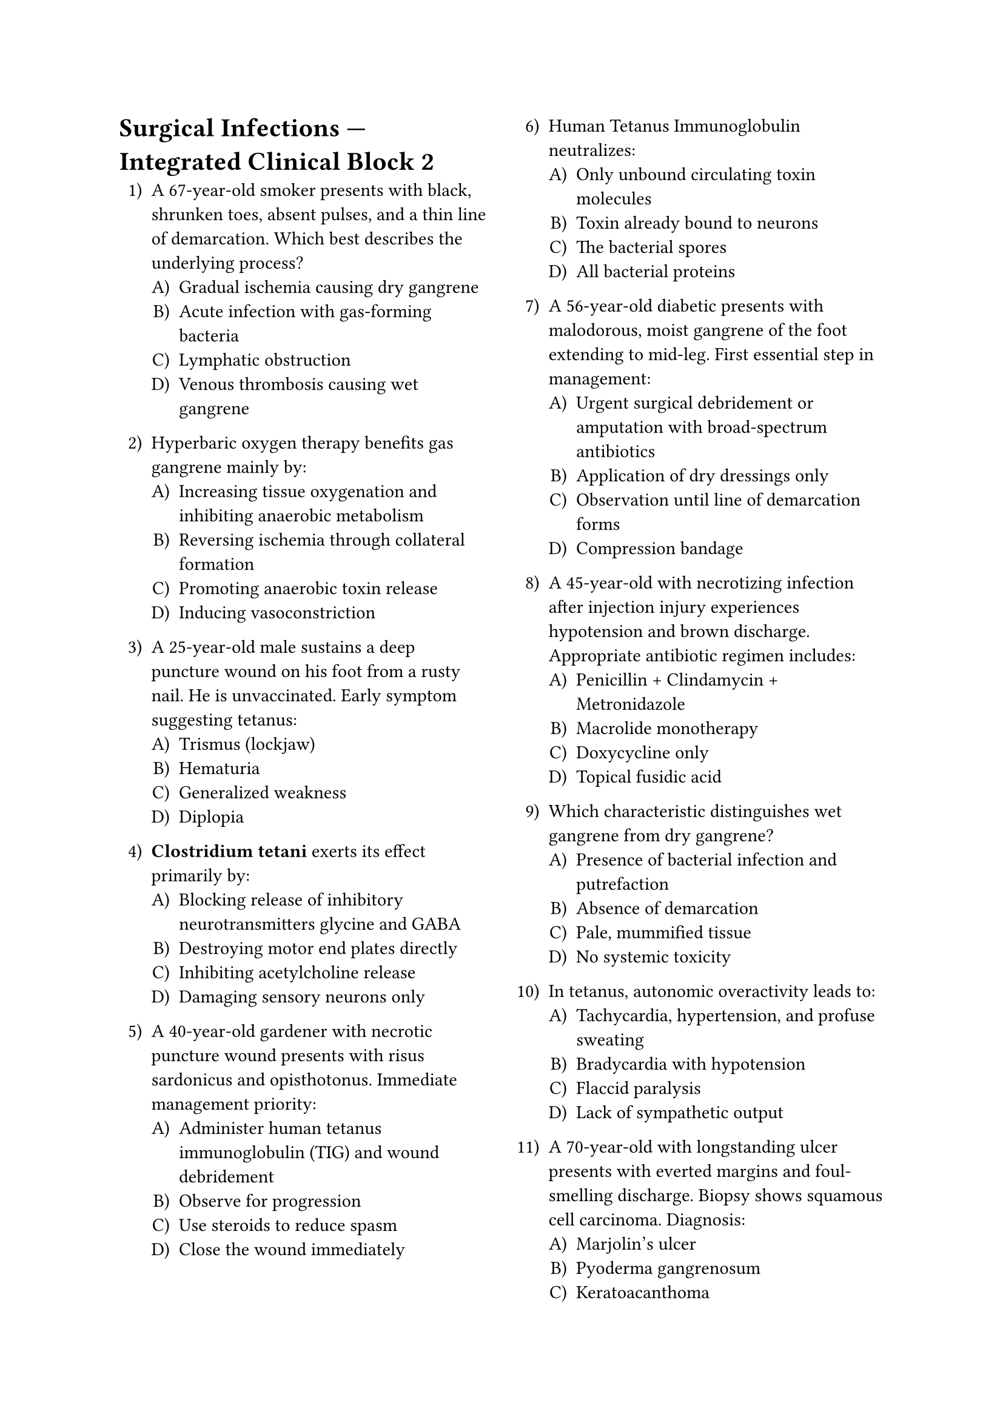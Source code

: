 #set enum(numbering: "1.A)")
#set page(columns: 2)

= Surgical Infections — Integrated Clinical Block 2

+ A 67-year-old smoker presents with black, shrunken toes, absent pulses, and a thin line of demarcation. Which best describes the underlying process?
  + Gradual ischemia causing dry gangrene
  + Acute infection with gas-forming bacteria
  + Lymphatic obstruction
  + Venous thrombosis causing wet gangrene

+ Hyperbaric oxygen therapy benefits gas gangrene mainly by:
  + Increasing tissue oxygenation and inhibiting anaerobic metabolism
  + Reversing ischemia through collateral formation
  + Promoting anaerobic toxin release
  + Inducing vasoconstriction

+ A 25-year-old male sustains a deep puncture wound on his foot from a rusty nail. He is unvaccinated. Early symptom suggesting tetanus:
  + Trismus (lockjaw)
  + Hematuria
  + Generalized weakness
  + Diplopia

+ *Clostridium tetani* exerts its effect primarily by:
  + Blocking release of inhibitory neurotransmitters glycine and GABA
  + Destroying motor end plates directly
  + Inhibiting acetylcholine release
  + Damaging sensory neurons only

+ A 40-year-old gardener with necrotic puncture wound presents with risus sardonicus and opisthotonus. Immediate management priority:
  + Administer human tetanus immunoglobulin (TIG) and wound debridement
  + Observe for progression
  + Use steroids to reduce spasm
  + Close the wound immediately

+ Human Tetanus Immunoglobulin neutralizes:
  + Only unbound circulating toxin molecules
  + Toxin already bound to neurons
  + The bacterial spores
  + All bacterial proteins

+ A 56-year-old diabetic presents with malodorous, moist gangrene of the foot extending to mid-leg. First essential step in management:
  + Urgent surgical debridement or amputation with broad-spectrum antibiotics
  + Application of dry dressings only
  + Observation until line of demarcation forms
  + Compression bandage

+ A 45-year-old with necrotizing infection after injection injury experiences hypotension and brown discharge. Appropriate antibiotic regimen includes:
  + Penicillin + Clindamycin + Metronidazole
  + Macrolide monotherapy
  + Doxycycline only
  + Topical fusidic acid

+ Which characteristic distinguishes wet gangrene from dry gangrene?
  + Presence of bacterial infection and putrefaction
  + Absence of demarcation
  + Pale, mummified tissue
  + No systemic toxicity

+ In tetanus, autonomic overactivity leads to:
  + Tachycardia, hypertension, and profuse sweating
  + Bradycardia with hypotension
  + Flaccid paralysis
  + Lack of sympathetic output

+ A 70-year-old with longstanding ulcer presents with everted margins and foul-smelling discharge. Biopsy shows squamous cell carcinoma. Diagnosis:
  + Marjolin’s ulcer
  + Pyoderma gangrenosum
  + Keratoacanthoma
  + Venous ulcer

+ A freshly debrided traumatic wound is left open for 72 h before closure after ensuring no infection. This is called:
  + Delayed primary (tertiary) closure
  + Healing by primary intention
  + Healing by secondary intention
  + Wet-to-dry closure

+ During wound healing, granulation tissue indicates which stage?
  + Proliferative phase with fibroblast activity and angiogenesis
  + Inflammatory phase
  + Remodeling phase
  + Coagulative phase

+ Vitamin C deficiency delays wound healing chiefly because:
  + Collagen synthesis requires hydroxylation of proline and lysine
  + It suppresses fibroblast activity
  + It dilates capillaries excessively
  + It promotes necrosis

+ A 73-year-old hypertensive develops wound dehiscence on postoperative day 8. The likely precipitating factor is:
  + Increased intra-abdominal pressure and weak collagen maturation
  + Early suture removal
  + Excessive antibiotic use
  + Granulation tissue formation

+ In the maturation phase of wound healing:
  + Collagen fibers are reorganized and scar tensile strength increases
  + Capillary sprouting peaks
  + Neutrophils dominate the wound
  + There is maximal inflammation

+ Corticosteroid therapy delays healing because:
  + It inhibits macrophage activity and collagen deposition
  + It raises fibroblast proliferation
  + It enhances inflammatory cell recruitment
  + It improves granulation

+ In a clean-contaminated abdominal surgery, optimal antibiotic prophylaxis covers:
  + Gram-negative aerobes and anaerobes such as ceftriaxone + metronidazole
  + Only Gram-positive organisms
  + Fungi
  + Viral flora

+ A 58-year-old patient with uncontrolled diabetes undergoes debridement for infected ulcer. Which factor most hinders healing?
  + Microangiopathy leading to poor tissue oxygenation
  + High leukocyte count
  + Preserved sensation
  + Adequate protein intake

+ Tight glucose control in postoperative patients reduces SSI mainly by:
  + Improving leukocyte chemotaxis and phagocytic efficacy
  + Increasing wound tension
  + Enhancing collagen breakdown
  + Reducing antibiotic activity

+ A 44-year-old develops excessive, itchy scar tissue extending beyond wound margins six months post-injury. Likely diagnosis:
  + Keloid
  + Hypertrophic scar
  + Sinus
  + Fistula

+ Which feature differentiates hypertrophic scar from keloid?
  + Hypertrophic scar remains within wound margins and may regress
  + Hypertrophic scar is more pruritic
  + Keloid regresses spontaneously
  + None; they are identical

+ A chronic sinus persisting after implant removal indicates:
  + Persistent foreign body or osteomyelitis
  + Normal healing pathway
  + Excess epithelialization without cause
  + Vascular malformation

+ Which of the following represents secondary intention wound healing?
  + Healing of large open ulcer with granulation from base
  + Direct suture closure of clean incision
  + Delayed primary closure after 2 days
  + Plastic grafting

+ Collagen deposition in wound healing begins predominantly during:
  + Day 3-10 proliferative phase
  + Immediate hemostasis
  + Remodeling
  + Maturation only

+ A wound left open for drainage following abscess surgery heals by:
  + Secondary intention with granulation and contraction
  + Primary closure
  + Delayed tertiary closure
  + Primary epithelialization

+ Factors such as infection, tension, and hematoma delay healing because:
  + They cause local ischemia and necrosis
  + They promote angiogenesis
  + They stimulate fibroblast migration
  + They improve oxygen delivery

+ Good hemostasis during surgery prevents infection primarily by:
  + Eliminating hematoma as bacterial medium
  + Blocking inflammatory cell migration
  + Increasing wound tension
  + Promoting anaerobic growth

+ A wound described as “dirty” in surgical wound classification implies:
  + Existing infection or gross contamination at time of surgery
  + Sterile wound with minimal trauma
  + Clean incision with asepsis
  + Elective hernia repair

+ Which systemic disease most frequently contributes to postoperative SSI?
  + Diabetes mellitus
  + Thyrotoxicosis
  + Gout
  + Hypertension

+ *Bacteroides fragilis* infections are typically:
  + Anaerobic and found in colorectal surgery abscesses
  + Aerobic from skin origin
  + Viral contaminants
  + Environmental fungi

+ In gas gangrene, myonecrosis is mediated by:
  + Alpha-toxin (lecithinase) from *Clostridium perfringens*
  + Lipase from *S. aureus*
  + Capsule formation only
  + Exotoxin B of *Streptococcus pyogenes*

+ A 25-year-old with laceration to leg develops swelling, pain, and gas in tissue 12 h later. Crackling on palpation suggests:
  + Gas gangrene due to *Clostridium* infection
  + Intermuscular emphysema from air entry
  + Cellulitis
  + DVT

+ Vaccination schedule after tetanus-prone wound in person who received two doses 8 years ago:
  + Give one booster dose of Tdap and 250 IU TIG
  + None required
  + TIG only
  + Start full series again

+ A 52-year-old patient with hepatic failure develops delayed wound healing owing to:
  + Impaired protein synthesis affecting collagen formation
  + Excess bilirubin stimulating fibroblasts
  + Vitamin K deficiency only
  + Viral hepatitis

+ For an ischemic limb ulcer with dry black crust and minimal discharge, the immediate approach:
  + Protect and keep dry until demarcation, then vascular assessment
  + Apply warm dressings
  + Start wet saline soaks
  + Compression therapy

+ Effective infection-control policy in the OR includes:
  + Limiting personnel, laminar airflow, and proper sterilization of instruments
  + Wearing jewelry under gloves
  + Antibiotics after closure only
  + Floor mopping with plain water

+ The principle of antibiotic stewardship emphasizes:
  + Rational, targeted therapy based on culture and sensitivity
  + Routine prophylaxis for all patients for five days
  + Avoid narrow-spectrum antibiotics
  + Long-term empiric combinations

+ A 70-year-old bedridden man develops sacral ulcer with foul discharge. Tissue culture grows coliforms and *B. fragilis*. Optimal management:
  + Surgical debridement, pressure relief, and broad anaerobic coverage
  + Topical antifungals
  + Daily povidone wash alone
  + Observation

+ A superficial incisional SSI should be defined as:
  + Infection involving only skin and subcutaneous tissue of incision
  + Deep muscle involvement
  + Organ space affected
  + No visible change

+ Antibiotic prophylaxis for prosthetic joint implantation traditionally includes:
  + Cefazolin IV 30-60 min pre-incision
  + Vancomycin orally after surgery
  + Metronidazole only
  + None needed

+ *ESBL*-producing enterobacteria are concerning because:
  + They hydrolyze third-generation cephalosporins
  + They are primarily Gram-positive
  + They are sensitive to ampicillin
  + They cannot cause surgical infections

+ In wound classification, a bowel injury with spillage during repair is:
  + Contaminated wound
  + Clean
  + Clean-contaminated
  + Dirty infected

+ The inflammatory phase of wound healing typically lasts:
  + 0-3 days post-injury
  + 5-14 days
  + 3-6 weeks
  + Months

+ The first cells to appear at the wound site are:
  + Neutrophils for phagocytosis and debridement
  + Fibroblasts
  + Macrophages
  + Lymphocytes

+ Which vitamin is essential for collagen cross-linking and hydroxylation reactions?
  + Vitamin C (ascorbic acid)
  + Vitamin A
  + Vitamin D
  + Vitamin E

+ “Wound contraction” is mediated primarily by:
  + Myofibroblasts
  + Macrophages
  + Neutrophils
  + Platelets

+ Dehiscence occurring on postoperative day 10 with serous discharge is often a precursor to:
  + Burst abdomen
  + Normal epithelialization
  + Fistula closure
  + Hypertrophic scar

+ Which of the following is the most correct regarding scar tensile strength after healing at 3 months?
  + Approximately 70-80 % of original tissue strength
  + Identical to preinjury
  + Less than 30 %
  + Over 100 %

+ A 60-year-old diabetic male develops recurrent boils on the back of his neck that merge with multiple openings. Diagnosis:
  + Carbuncle
  + Furuncle
  + Cellulitis
  + Abscess

+ Major predisposing cause for carbuncle formation:
  + Uncontrolled diabetes mellitus
  + Chronic renal failure
  + Hyperthyroidism
  + Atopy

+ Characteristic appearance of carbuncle:
  + Sievelike multiple pustular openings discharging pus
  + Single fluctuant abscess
  + Central ulcer with slough only
  + Vesicular rash

+ Initial management of carbuncle in diabetic includes:
  + IV anti-staphylococcal antibiotics and glycemic control
  + Oral antibiotics only
  + Topical therapy alone
  + Observation

+ A 64-year-old post-CABG patient presents with mediastinal discharge and fever. The most likely organisms are:
  + *Staphylococcus aureus* and *Staphylococcus epidermidis*
  + *Pseudomonas aeruginosa*
  + *E. coli*
  + *Bacteroides fragilis*

+ The presence of “bronze” or “purple” skin in a spreading wound infection indicates:
  + Necrotizing fasciitis with microvascular thrombosis
  + Simple cellulitis
  + Ecchymosis from trauma
  + Allergic dermatitis

+ Optimal surgical wound practice to reduce nosocomial infections:
  + Gentle handling, minimal tension, good vascularity
  + Tight closure, minimal irrigation
  + Use of staples only
  + Avoid draping

+ Key indicator differentiating systemic toxicity of NSTI vs cellulitis:
  + Rapid progression with multi-organ dysfunction
  + Mild fever only
  + No leukocytosis
  + Well-defined margins

+ *Clindamycin* is added in clostridial infections because:
  + It inhibits exotoxin production by blocking protein synthesis
  + It acts only bacteriostatically
  + It causes fibrosis of tissue
  + It neutralizes alpha-toxin directly